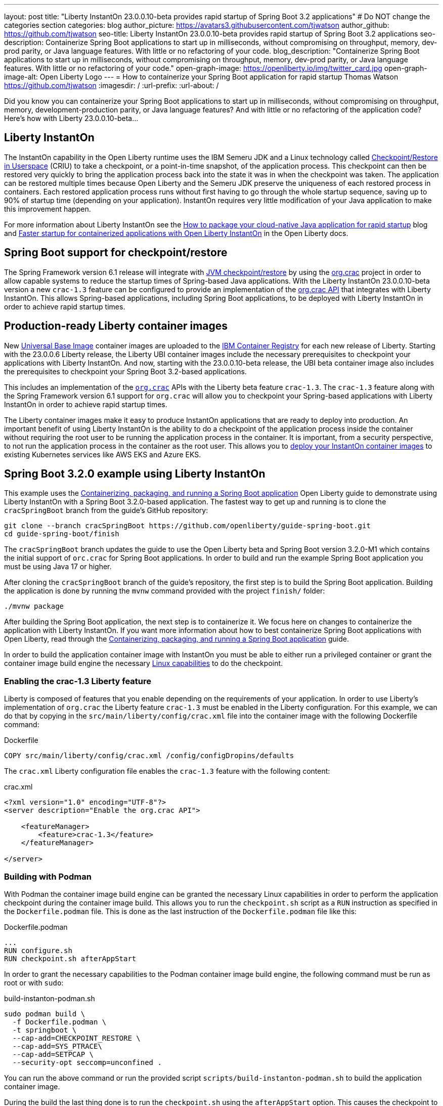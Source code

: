 ---
layout: post
title: "Liberty InstantOn 23.0.0.10-beta provides rapid startup of Spring Boot 3.2 applications"
# Do NOT change the categories section
categories: blog
author_picture: https://avatars3.githubusercontent.com/tjwatson
author_github: https://github.com/tjwatson
seo-title: Liberty InstantOn 23.0.0.10-beta provides rapid startup of Spring Boot 3.2 applications
seo-description: Containerize Spring Boot applications to start up in milliseconds, without compromising on throughput, memory, dev-prod parity, or Java language features. With little or no refactoring of your code.
blog_description: "Containerize Spring Boot applications to start up in milliseconds, without compromising on throughput, memory, dev-prod parity, or Java language features. With little or no refactoring of your code."
open-graph-image: https://openliberty.io/img/twitter_card.jpg
open-graph-image-alt: Open Liberty Logo
---
= How to containerize your Spring Boot application for rapid startup
Thomas Watson <https://github.com/tjwatson>
:imagesdir: /
:url-prefix:
:url-about: /

Did you know you can containerize your Spring Boot applications to start up in milliseconds, without compromising on throughput, memory, development-production parity, or Java language features? And with little or no refactoring of the application code? Here’s how with Liberty 23.0.0.10-beta…

== Liberty InstantOn

The InstantOn capability in the Open Liberty runtime uses the IBM Semeru JDK and a Linux technology called link:https://criu.org/Main_Page[Checkpoint/Restore in Userspace] (CRIU) to take a checkpoint, or a point-in-time snapshot, of the application process. This checkpoint can then be restored very quickly to bring the application process back into the state it was in when the checkpoint was taken. The application can be restored multiple times because Open Liberty and the Semeru JDK preserve the uniqueness of each restored process in containers.  Each restored application process runs without first having to go through the whole startup sequence, saving up to 90% of startup time (depending on your application). InstantOn requires very little modification of your Java application to make this improvement happen.

For more information about Liberty InstantOn see the link:/blog/2023/06/29/rapid-startup-instanton.html[How to package your cloud-native Java application for rapid startup] blog and link:https://openliberty.io/docs/latest/instanton.html[Faster startup for containerized applications with Open Liberty InstantOn] in the Open Liberty docs.

== Spring Boot support for checkpoint/restore

The Spring Framework version 6.1 release will integrate with link:https://docs.spring.io/spring-framework/reference/6.1/integration/checkpoint-restore.html[JVM checkpoint/restore] by using the link:https://github.com/CRaC/org.crac[org.crac] project in order to allow capable systems to reduce the startup times of Spring-based Java applications. With the Liberty InstantOn 23.0.0.10-beta version a new `crac-1.3` feature can be configured to provide an implementation of the link:https://javadoc.io/doc/org.crac/crac/latest/index.html[org.crac API] that integrates with Liberty InstantOn. This allows Spring-based applications, including Spring Boot applications, to be deployed with Liberty InstantOn in order to achieve rapid startup times.

== Production-ready Liberty container images

New link:https://www.redhat.com/en/blog/introducing-red-hat-universal-base-image[Universal Base Image] container images are uploaded to the link:https://github.com/OpenLiberty/ci.docker/blob/main/docs/icr-images.md[IBM Container Registry] for each new release of Liberty. Starting with the 23.0.0.6 Liberty release, the Liberty UBI container images include the necessary prerequisites to checkpoint your applications with Liberty InstantOn. And now, starting with the 23.0.0.10-beta release, the UBI beta container image also includes the prerequisites to checkpoint your Spring Boot 3.2-based applications.

This includes an implementation of the link:https://javadoc.io/doc/org.crac/crac/latest/index.html[`org.crac`] APIs with the Liberty beta feature `crac-1.3`. The `crac-1.3` feature along with the Spring Framework version 6.1 support for `org.crac` will allow you to checkpoint your Spring-based applications with Liberty InstantOn in order to achieve rapid startup times.

The Liberty container images make it easy to produce InstantOn applications that are ready to deploy into production. An important benefit of using Liberty InstantOn is the ability to do a checkpoint of the application process inside the container without requiring the root user to be running the application process in the container. It is important, from a security perspective, to not run the application process in the container as the root user. This allows you to link:https://openliberty.io/docs/latest/instanton.html#_deploying_an_instanton_application_to_kubernetes_services[deploy your InstantOn container images] to existing Kubernetes services like AWS EKS and Azure EKS.

== Spring Boot 3.2.0 example using Liberty InstantOn

This example uses the link:https://openliberty.io/guides/spring-boot.html[Containerizing, packaging, and running a Spring Boot application] Open Liberty guide to demonstrate using Liberty InstantOn with a Spring Boot 3.2.0-based application. The fastest way to get up and running is to clone the `cracSpringBoot` branch from the guide's GitHub repository:

[source,console]
----
git clone --branch cracSpringBoot https://github.com/openliberty/guide-spring-boot.git
cd guide-spring-boot/finish
----

The `cracSpringBoot` branch updates the guide to use the Open Liberty beta and Spring Boot version 3.2.0-M1 which contains the initial support of `orc.crac` for Spring Boot applications. In order to build and run the example Spring Boot application you must be using Java 17 or higher.

After cloning the `cracSpringBoot` branch of the guide's repository, the first step is to build the Spring Boot application. Building the application is done by running the `mvnw` command provided with the project `finish/` folder:

[source,console]
----
./mvnw package
----

After building the Spring Boot application, the next step is to containerize it. We focus here on changes to containerize the application with Liberty InstantOn. If you want more information about how to best containerize Spring Boot applications with Open Liberty, read through the link:https://openliberty.io/guides/spring-boot.html[Containerizing, packaging, and running a Spring Boot application] guide.

In order to build the application container image with InstantOn you must be able to either run a privileged container or grant the container image build engine the necessary link:https://openliberty.io/docs/latest/instanton.html#linux-capabilities[Linux capabilities] to do the checkpoint.

=== Enabling the crac-1.3 Liberty feature

Liberty is composed of features that you enable depending on the requirements of your application. In order to use Liberty's implementation of `org.crac` the Liberty feature `crac-1.3` must be enabled in the Liberty configuration. For this example, we can do that by copying in the `src/main/liberty/config/crac.xml` file into the container image with the following Dockerfile command:

.Dockerfile
[source]
----
COPY src/main/liberty/config/crac.xml /config/configDropins/defaults
----

The `crac.xml` Liberty configuration file enables the `crac-1.3` feature with the following content:

.crac.xml
[source,xml]
----
<?xml version="1.0" encoding="UTF-8"?>
<server description="Enable the org.crac API">

    <featureManager>
        <feature>crac-1.3</feature>
    </featureManager>

</server>

----

=== Building with Podman

With Podman the container image build engine can be granted the necessary Linux capabilities in order to perform the application checkpoint during the container image build. This allows you to run the `checkpoint.sh` script as a `RUN` instruction as specified in the `Dockerfile.podman` file. This is done as the last instruction of the `Dockerfile.podman` file like this:

.Dockerfile.podman
[source]
----
...
RUN configure.sh
RUN checkpoint.sh afterAppStart
----

In order to grant the necessary capabilities to the Podman container image build engine, the following command must be run as root or with `sudo`:

.build-instanton-podman.sh
[source,console]
----
sudo podman build \
  -f Dockerfile.podman \
  -t springboot \
  --cap-add=CHECKPOINT_RESTORE \
  --cap-add=SYS_PTRACE\
  --cap-add=SETPCAP \
  --security-opt seccomp=unconfined .
----

You can run the above command or run the provided script `scripts/build-instanton-podman.sh` to build the application container image.

During the build the last thing done is to run the `checkpoint.sh` using the `afterAppStart` option. This causes the checkpoint to happen after the application has been started.  See link:https://openliberty.io/docs/latest/instanton.html#beforeAppStart[when to make a checkpoint] for more information on the checkpoint options.

You see the following output when the application has started:

.InstantOn checkpoint output
[source,console]
----
[AUDIT   ] CWWKZ0001I: Application thin-guide-spring-boot-0.1.0 started in 3.880 seconds.
[AUDIT   ] CWWKC0451I: A server checkpoint "afterAppStart" was requested. When the checkpoint completes, the server stops.
2023-09-06T21:06:18.763Z DEBUG 118 --- [ecutor-thread-1] o.s.c.support.DefaultLifecycleProcessor  : Stopping Spring-managed lifecycle beans before JVM checkpoint
2023-09-06T21:06:18.767Z DEBUG 118 --- [ecutor-thread-1] o.s.c.support.DefaultLifecycleProcessor  : Stopping beans in phase 2147483647
2023-09-06T21:06:18.768Z DEBUG 118 --- [ecutor-thread-1] o.s.c.support.DefaultLifecycleProcessor  : Bean 'applicationTaskExecutor' completed its stop procedure
2023-09-06T21:06:18.769Z DEBUG 118 --- [ecutor-thread-1] o.s.c.support.DefaultLifecycleProcessor  : Stopping beans in phase 2147482623
2023-09-06T21:06:18.771Z DEBUG 118 --- [ecutor-thread-1] o.s.c.support.DefaultLifecycleProcessor  : Bean 'webServerGracefulShutdown' completed its stop procedure
2023-09-06T21:06:18.771Z DEBUG 118 --- [ecutor-thread-1] o.s.c.support.DefaultLifecycleProcessor  : Stopping beans in phase 2147481599
2023-09-06T21:06:18.796Z DEBUG 118 --- [ecutor-thread-1] o.s.c.support.DefaultLifecycleProcessor  : Bean 'webServerStartStop' completed its stop procedure
2023-09-06T21:06:18.796Z DEBUG 118 --- [ecutor-thread-1] o.s.c.support.DefaultLifecycleProcessor  : Stopping beans in phase -2147483647
2023-09-06T21:06:18.797Z DEBUG 118 --- [ecutor-thread-1] o.s.c.support.DefaultLifecycleProcessor  : Bean 'springBootLoggingLifecycle' completed its stop procedure
[2/2] COMMIT springboot
----

The debug output from the Spring Framework shows the `Lifecycle` beans in the application have been stopped in order to prepare for the checkpoint. At this point you have an application container image called `springboot` that can be run to restore the application process.

=== Building with Docker

At this time, Docker does not allow you to grant the container image build engine the Linux capabilities necessary to perform an application checkpoint.  This prevents you from running the `checkpoint.sh` script doing the `docker build` command. Instead, you need to use a link:https://openliberty.io/docs/latest/instanton.html#three_step_process[three step approach]:

1. Build the application container image without the InstantOn layer.
2. Run the application container to perform a checkpoint of the application.
3. Commit the stopped container with the checkpoint process data into an InstantOn application container image.

The three build steps can be done by running the script link:https://raw.githubusercontent.com/OpenLiberty/guide-spring-boot/cracSpringBoot/finish/scripts/build-instanton-docker.sh[`scripts/build-instanton-docker.sh`]. The resulting output is similar to the checkpoint during the Podman build. You will notice some debug output from the Spring Framework for the lifecycle beans. At this point you have an application container image called `springboot` that can be run to restore the application process.

=== Run the InstantOn Spring Boot application

Both Podman and Docker can use the same options to run the `springboot` InstantOn application:

.run-instanton-podman.sh or run-instanton-docker.sh
[source,console]
----
[sudo podman or docker] run \
  --rm \
  -p 9080:9080 \
  --cap-add=CHECKPOINT_RESTORE \
  --cap-add=SETPCAP \
  --security-opt seccomp=unconfined \
  springboot
----

You can run the above command or run the provided `scripts/run-instanton-podman.sh` or `scripts/run-instanton-docker.sh` script to run the application container image.

You see the following output when the application process is restored:

.InstantOn restore output
[source,console]
----
[AUDIT   ] Launching defaultServer (Open Liberty 23.0.0.10-beta/wlp-1.0.81.cl230920230904-1158) on Eclipse OpenJ9 VM, version 17.0.7+7 (en_US)
2023-09-07T15:22:52.683Z  INFO 118 --- [ecutor-thread-1] o.s.c.support.DefaultLifecycleProcessor  : Restarting Spring-managed lifecycle beans after JVM restore
2023-09-07T15:22:52.684Z DEBUG 118 --- [ecutor-thread-1] o.s.c.support.DefaultLifecycleProcessor  : Starting beans in phase -2147483647
2023-09-07T15:22:52.684Z DEBUG 118 --- [ecutor-thread-1] o.s.c.support.DefaultLifecycleProcessor  : Successfully started bean 'springBootLoggingLifecycle'
2023-09-07T15:22:52.685Z DEBUG 118 --- [ecutor-thread-1] o.s.c.support.DefaultLifecycleProcessor  : Starting beans in phase 2147481599
[AUDIT   ] CWWKT0016I: Web application available (default_host): http://e93ebe585ce3:9080/
2023-09-07T15:22:52.759Z  INFO 118 --- [ecutor-thread-1] w.s.c.ServletWebServerApplicationContext : Root WebApplicationContext: initialization completed in 106109 ms
2023-09-07T15:22:52.762Z DEBUG 118 --- [ecutor-thread-1] o.s.c.support.DefaultLifecycleProcessor  : Successfully started bean 'webServerStartStop'
2023-09-07T15:22:52.763Z DEBUG 118 --- [ecutor-thread-1] o.s.c.support.DefaultLifecycleProcessor  : Starting beans in phase 2147482623
2023-09-07T15:22:52.763Z DEBUG 118 --- [ecutor-thread-1] o.s.c.support.DefaultLifecycleProcessor  : Successfully started bean 'webServerGracefulShutdown'
2023-09-07T15:22:52.763Z DEBUG 118 --- [ecutor-thread-1] o.s.c.support.DefaultLifecycleProcessor  : Starting beans in phase 2147483647
2023-09-07T15:22:52.763Z DEBUG 118 --- [ecutor-thread-1] o.s.c.support.DefaultLifecycleProcessor  : Successfully started bean 'applicationTaskExecutor'
2023-09-07T15:22:52.764Z  INFO 118 --- [ecutor-thread-1] o.s.c.support.DefaultLifecycleProcessor  : Spring-managed lifecycle restart completed in 80 ms
[AUDIT   ] CWWKC0452I: The Liberty server process resumed operation from a checkpoint in 0.263 seconds.
[AUDIT   ] CWWKZ0001I: Application thin-guide-spring-boot-0.1.0 started in 0.265 seconds.
[AUDIT   ] CWWKF0012I: The server installed the following features: [crac-1.3, expressionLanguage-5.0, pages-3.1, servlet-6.0, springBoot-3.0, ssl-1.0, transportSecurity-1.0, websocket-2.1].
[AUDIT   ] CWWKF0011I: The defaultServer server is ready to run a smarter planet. The defaultServer server started in 0.277 seconds.
----

Notice the last message `... server started in 0.277 seconds`. The `0.277` second startup time includes the time it took for `criu` to restore the Java process as well as the Liberty runtime to properly restore the runtime state such that it can safely run the application once restored.  Additional debug messages are enabled for the Spring Framework to show the default Spring lifecycle processor restoring the lifecycle beans in the application.  This is a greater than 10x improvement in startup time when compared the original startup time of 5.5+ seconds when not using InstantOn.

== Summary
Open Liberty InstantOn provides a holistic runtime for deploying cloud-native applications with rapid startup. Liberty InstantOn can be applied to applications using open standards, such as Jakarta EE and MicroProfile, as well as Spring-based applications using the latest versions of Spring Boot and Spring Framework that have support for `org.crac`. Applications continue to benefit from the other advantages that the Open Liberty runtime provides, such as:

1. Access to the full Java SE platform without compromise. No need to adjust application code to fit into environments, like native compilation, in order to achieve rapid startup.
2. An optimized Liberty runtime that continues to provide top-performing throughput for applications while also using less memory when link:https://developer.ibm.com/articles/modernize-and-optimize-spring-boot-applications/[compared to other runtimes].
3. Advanced JIT compilation features provided by the JVM, such as the Semeru Cloud Compiler when deploying to the cloud.
4. Running on a fit-for-purpose runtime that allows you to use only what you need in order to reduce the container image size.
5. Using the production-ready Open Liberty container images, an InstantOn application image can be built using the best practices for building optimized and secure application images, such as not running as root in the container or running a privileged container.

InstantOn application images will be ready to deploy into existing public clouds, such as AWS EKS and Azure AKS platforms. The rapid startup times that Liberty InstantOn provides make it an ideal platform for building your serverless applications, including those based on SpringBoot.


// // // // // // // //
// LINKS
//
// OpenLiberty.io site links:
// link:/guides/microprofile-rest-client.html[Consuming RESTful Java microservices]
// 
// Off-site links:
// link:https://openapi-generator.tech/docs/installation#jar[Download Instructions]
//
// // // // // // // //
